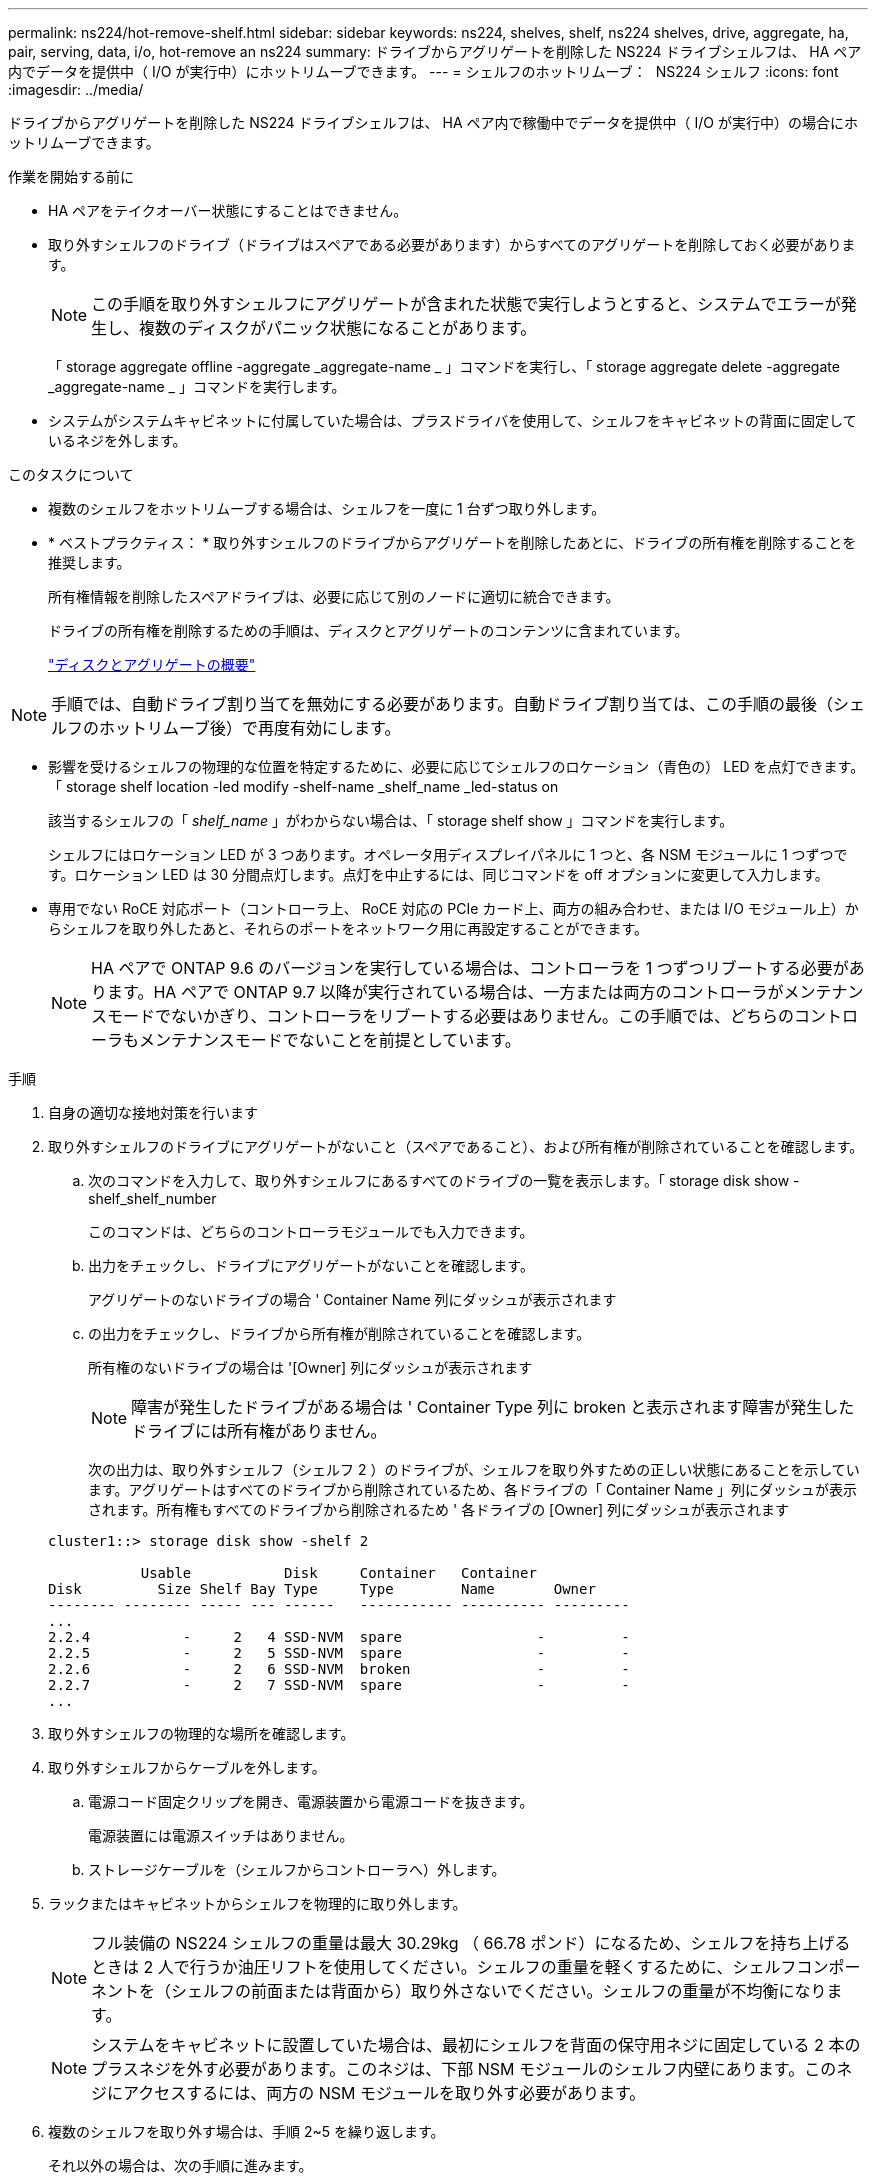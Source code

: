 ---
permalink: ns224/hot-remove-shelf.html 
sidebar: sidebar 
keywords: ns224, shelves, shelf, ns224 shelves, drive, aggregate, ha, pair, serving, data, i/o, hot-remove an ns224 
summary: ドライブからアグリゲートを削除した NS224 ドライブシェルフは、 HA ペア内でデータを提供中（ I/O が実行中）にホットリムーブできます。 
---
= シェルフのホットリムーブ： &#8201;&#8201;NS224 シェルフ
:icons: font
:imagesdir: ../media/


[role="lead"]
ドライブからアグリゲートを削除した NS224 ドライブシェルフは、 HA ペア内で稼働中でデータを提供中（ I/O が実行中）の場合にホットリムーブできます。

.作業を開始する前に
* HA ペアをテイクオーバー状態にすることはできません。
* 取り外すシェルフのドライブ（ドライブはスペアである必要があります）からすべてのアグリゲートを削除しておく必要があります。
+

NOTE: この手順を取り外すシェルフにアグリゲートが含まれた状態で実行しようとすると、システムでエラーが発生し、複数のディスクがパニック状態になることがあります。

+
「 storage aggregate offline -aggregate _aggregate-name _ 」コマンドを実行し、「 storage aggregate delete -aggregate _aggregate-name _ 」コマンドを実行します。

* システムがシステムキャビネットに付属していた場合は、プラスドライバを使用して、シェルフをキャビネットの背面に固定しているネジを外します。


.このタスクについて
* 複数のシェルフをホットリムーブする場合は、シェルフを一度に 1 台ずつ取り外します。
* * ベストプラクティス： * 取り外すシェルフのドライブからアグリゲートを削除したあとに、ドライブの所有権を削除することを推奨します。
+
所有権情報を削除したスペアドライブは、必要に応じて別のノードに適切に統合できます。

+
ドライブの所有権を削除するための手順は、ディスクとアグリゲートのコンテンツに含まれています。

+
https://docs.netapp.com/us-en/ontap/disks-aggregates/index.html["ディスクとアグリゲートの概要"^]




NOTE: 手順では、自動ドライブ割り当てを無効にする必要があります。自動ドライブ割り当ては、この手順の最後（シェルフのホットリムーブ後）で再度有効にします。

* 影響を受けるシェルフの物理的な位置を特定するために、必要に応じてシェルフのロケーション（青色の） LED を点灯できます。「 storage shelf location -led modify -shelf-name _shelf_name _led-status on
+
該当するシェルフの「 _shelf_name_ 」がわからない場合は、「 storage shelf show 」コマンドを実行します。

+
シェルフにはロケーション LED が 3 つあります。オペレータ用ディスプレイパネルに 1 つと、各 NSM モジュールに 1 つずつです。ロケーション LED は 30 分間点灯します。点灯を中止するには、同じコマンドを off オプションに変更して入力します。

* 専用でない RoCE 対応ポート（コントローラ上、 RoCE 対応の PCIe カード上、両方の組み合わせ、または I/O モジュール上）からシェルフを取り外したあと、それらのポートをネットワーク用に再設定することができます。
+

NOTE: HA ペアで ONTAP 9.6 のバージョンを実行している場合は、コントローラを 1 つずつリブートする必要があります。HA ペアで ONTAP 9.7 以降が実行されている場合は、一方または両方のコントローラがメンテナンスモードでないかぎり、コントローラをリブートする必要はありません。この手順では、どちらのコントローラもメンテナンスモードでないことを前提としています。



.手順
. 自身の適切な接地対策を行います
. 取り外すシェルフのドライブにアグリゲートがないこと（スペアであること）、および所有権が削除されていることを確認します。
+
.. 次のコマンドを入力して、取り外すシェルフにあるすべてのドライブの一覧を表示します。「 storage disk show -shelf_shelf_number
+
このコマンドは、どちらのコントローラモジュールでも入力できます。

.. 出力をチェックし、ドライブにアグリゲートがないことを確認します。
+
アグリゲートのないドライブの場合 ' Container Name 列にダッシュが表示されます

.. の出力をチェックし、ドライブから所有権が削除されていることを確認します。
+
所有権のないドライブの場合は '[Owner] 列にダッシュが表示されます

+

NOTE: 障害が発生したドライブがある場合は ' Container Type 列に broken と表示されます障害が発生したドライブには所有権がありません。

+
次の出力は、取り外すシェルフ（シェルフ 2 ）のドライブが、シェルフを取り外すための正しい状態にあることを示しています。アグリゲートはすべてのドライブから削除されているため、各ドライブの「 Container Name 」列にダッシュが表示されます。所有権もすべてのドライブから削除されるため ' 各ドライブの [Owner] 列にダッシュが表示されます



+
[listing]
----
cluster1::> storage disk show -shelf 2

           Usable           Disk     Container   Container
Disk         Size Shelf Bay Type     Type        Name       Owner
-------- -------- ----- --- ------   ----------- ---------- ---------
...
2.2.4           -     2   4 SSD-NVM  spare                -         -
2.2.5           -     2   5 SSD-NVM  spare                -         -
2.2.6           -     2   6 SSD-NVM  broken               -         -
2.2.7           -     2   7 SSD-NVM  spare                -         -
...
----
. 取り外すシェルフの物理的な場所を確認します。
. 取り外すシェルフからケーブルを外します。
+
.. 電源コード固定クリップを開き、電源装置から電源コードを抜きます。
+
電源装置には電源スイッチはありません。

.. ストレージケーブルを（シェルフからコントローラへ）外します。


. ラックまたはキャビネットからシェルフを物理的に取り外します。
+

NOTE: フル装備の NS224 シェルフの重量は最大 30.29kg （ 66.78 ポンド）になるため、シェルフを持ち上げるときは 2 人で行うか油圧リフトを使用してください。シェルフの重量を軽くするために、シェルフコンポーネントを（シェルフの前面または背面から）取り外さないでください。シェルフの重量が不均衡になります。

+

NOTE: システムをキャビネットに設置していた場合は、最初にシェルフを背面の保守用ネジに固定している 2 本のプラスネジを外す必要があります。このネジは、下部 NSM モジュールのシェルフ内壁にあります。このネジにアクセスするには、両方の NSM モジュールを取り外す必要があります。

. 複数のシェルフを取り外す場合は、手順 2~5 を繰り返します。
+
それ以外の場合は、次の手順に進みます。

. ドライブから所有権を削除する際に自動ドライブ割り当てを無効にした場合は、再度有効にします。「 storage disk option modify -autoassign on 」
+
このコマンドは両方のコントローラモジュールで実行します。

. 次の手順を実行すると、非専用 RoCE 対応ポートをネットワーク用に再設定できます。
+
それ以外の場合は、この手順を使用します。

+
.. 現在ストレージ用に設定されている専用でないポートの名前を確認します。「 storage port show 」
+
このコマンドは、どちらのコントローラモジュールでも入力できます。

+

NOTE: ストレージ用に設定されている専用でないポートは、次のように出力に表示されます。 HA ペアで ONTAP 9.8 以降が実行されている場合、非専用ポートの列に「 storage 」と表示されます。HA ペアが ONTAP 9.7 または 9.6 を実行している場合は ' 専用でないポートは 'Is dedicated ？に false と表示されます 列には、「有効」列も表示されます。

.. HA ペアで実行している ONTAP のバージョンに応じて、次の手順を実行します。
+
[cols="1,2"]
|===
| HA ペアの実行中 | 作業 


 a| 
ONTAP 9.8 以降
 a| 
... 1 つ目のコントローラモジュールで、ネットワーク用に専用でないポートを再設定します。「 storage port modify -node name_-port_port name_-mode network 」
+
再設定するポートごとにこのコマンドを実行する必要があります。

... 上記の手順を繰り返して、 2 台目のコントローラモジュールのポートを再設定します。
... 手順 8c に進み、すべてのポートが変更されたことを確認します。




 a| 
ONTAP 9.7
 a| 
... 1 つ目のコントローラモジュールで、ネットワーク用に専用でないポートを再設定します。「 storage port disable -node name_-port_port name_` 」
+
再設定するポートごとにこのコマンドを実行する必要があります。

... 上記の手順を繰り返して、 2 台目のコントローラモジュールのポートを再設定します。
... 手順 8c に進み、すべてのポートが変更されたことを確認します。




 a| 
ONTAP 9.6 のバージョン
 a| 
... 1 つ目のコントローラモジュールで、 RoCE 対応ポートをネットワーク用に再設定します。「 storage port disable -node name_-port_port name_`
+
再設定するポートごとにこのコマンドを実行する必要があります。

... コントローラモジュールをリブートし、ポートの変更を有効にします。
+
「システム・ノードの再起動 - Node_node name -- reason_reason_ 再起動時

+

NOTE: リブートが完了してから次の手順に進む必要があります。リブートには最大 15 分かかる場合があります。

... 2 つ目のコントローラモジュールのポートを再設定するには、最初の手順（ A ）を繰り返します。
... 2 台目のコントローラをリブートしてポートの変更を有効にし、 2 つ目の手順（ b ）を繰り返します。
... 手順 8c に進み、すべてのポートが変更されたことを確認します。


|===
.. 両方のコントローラモジュールの専用でないポートがネットワーク用に再設定されていることを確認します。「 storage port show 」
+
このコマンドは、どちらのコントローラモジュールでも入力できます。

+
HA ペアで ONTAP 9.8 以降が実行されている場合、非専用ポートの「モード」列に「ネットワーク」と表示されます。

+
HA ペアが ONTAP 9.7 または 9.6 を実行している場合は ' 専用でないポートは 'Is dedicated ？に false と表示されます 列には、「 State 」列に「 disabled 」と表示されます。





